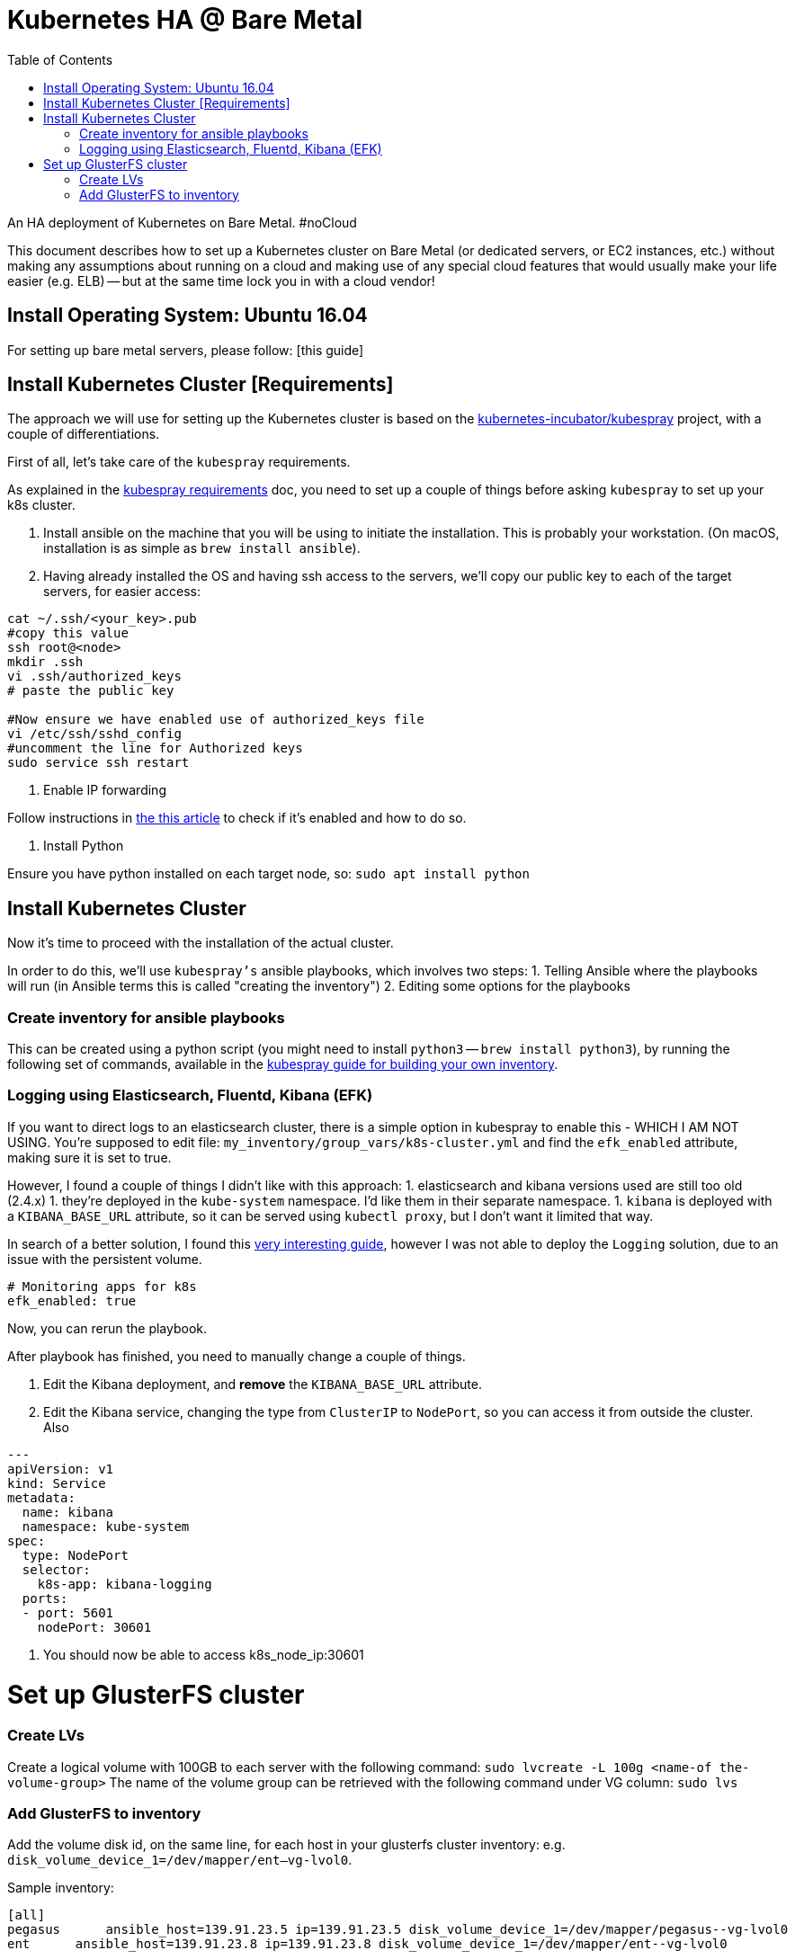 = Kubernetes HA @ Bare Metal
:toc:

An HA deployment of Kubernetes on Bare Metal. #noCloud

This document describes how to set up a Kubernetes cluster on Bare Metal (or dedicated servers, or EC2 instances, etc.) without making any assumptions about running on a cloud and making use of any special cloud features that would usually make your life easier (e.g. ELB) -- but at the same time lock you in with a cloud vendor! 


== Install Operating System: Ubuntu 16.04 

For setting up bare metal servers, please follow: [this guide]
[On a cloud, you would select an `ubuntu 16.04` image.] 


== Install Kubernetes Cluster [Requirements]

The approach we will use for setting up the Kubernetes cluster is based on the https://github.com/kubernetes-incubator/kubespray/[kubernetes-incubator/kubespray] project, with a couple of differentiations.  

First of all, let's take care of the `kubespray` requirements. 

As explained in the https://github.com/kubernetes-incubator/kubespray#requirements[kubespray requirements] doc, you need to set up a couple of things before asking `kubespray` to set up your k8s cluster. 

1. Install ansible on the machine that you will be using to initiate the installation. This is probably your workstation. (On macOS, installation is as simple as `brew install ansible`).

1. Having already installed the OS and having ssh access to the servers, we'll copy our public key to each of the target servers, for easier access: 

[bash]
----
cat ~/.ssh/<your_key>.pub
#copy this value
ssh root@<node>
mkdir .ssh
vi .ssh/authorized_keys
# paste the public key

#Now ensure we have enabled use of authorized_keys file 
vi /etc/ssh/sshd_config
#uncomment the line for Authorized keys
sudo service ssh restart
----

3. Enable IP forwarding

Follow instructions in http://www.ducea.com/2006/08/01/how-to-enable-ip-forwarding-in-linux/[the this article] to check if it's enabled and how to do so. 

4. Install Python 

Ensure you have python installed on each target node, so: `sudo apt install python`


== Install Kubernetes Cluster 

Now it's time to proceed with the installation of the actual cluster. 

In order to do this, we'll use `kubespray's` ansible playbooks, which involves two steps: 
1. Telling Ansible where the playbooks will run (in Ansible terms this is called "creating the inventory") 
2. Editing some options for the playbooks

=== Create inventory for ansible playbooks

This can be created using a python script (you might need to install `python3` -- `brew install python3`), by running the following set of commands, available in the https://github.com/kubernetes-incubator/kubespray/blob/master/docs/getting-started.md#building-your-own-inventory[kubespray guide for building your own inventory].

=== Logging using Elasticsearch, Fluentd, Kibana (EFK)

If you want to direct logs to an elasticsearch cluster, there is a simple option in kubespray to enable this - WHICH I AM NOT USING. You're supposed to edit file: `my_inventory/group_vars/k8s-cluster.yml` and find the `efk_enabled` attribute, making sure it is set to true.

However, I found a couple of things I didn't like with this approach: 
1. elasticsearch and kibana versions used are still too old (2.4.x)
1. they're deployed in the `kube-system` namespace. I'd like them in their separate namespace. 
1. `kibana` is deployed with a `KIBANA_BASE_URL` attribute, so it can be served using `kubectl proxy`, but I don't want it limited that way. 

In search of a better solution, I found this https://github.com/gregbkr/kubernetes-kargo-logging-monitoring.git[very interesting guide], however I was not able to deploy the `Logging` solution, due to an issue with the persistent volume.  

----
# Monitoring apps for k8s
efk_enabled: true
----

Now, you can rerun the playbook. 

After playbook has finished, you need to manually change a couple of things. 

1. Edit the Kibana deployment, and **remove** the `KIBANA_BASE_URL` attribute. 
1. Edit the Kibana service, changing the type from `ClusterIP` to `NodePort`, so you can access it from outside the cluster. Also 

----
---
apiVersion: v1
kind: Service
metadata:
  name: kibana
  namespace: kube-system
spec:
  type: NodePort
  selector:
    k8s-app: kibana-logging
  ports:
  - port: 5601
    nodePort: 30601
----

1. You should now be able to access k8s_node_ip:30601

= Set up GlusterFS cluster

=== Create LVs

Create a logical volume with 100GB to each server with the following command: ﻿`sudo lvcreate -L 100g <name-of the-volume-group>`
The name of the volume group can be retrieved with the following command under VG column: `sudo lvs`

=== Add GlusterFS to inventory

Add the volume disk id, on the same line, for each host in your glusterfs cluster inventory: 
e.g. `disk_volume_device_1=/dev/mapper/ent--vg-lvol0`. 

Sample inventory: 
----
[all]
pegasus      ansible_host=139.91.23.5 ip=139.91.23.5 disk_volume_device_1=/dev/mapper/pegasus--vg-lvol0
ent      ansible_host=139.91.23.8 ip=139.91.23.8 disk_volume_device_1=/dev/mapper/ent--vg-lvol0
----
